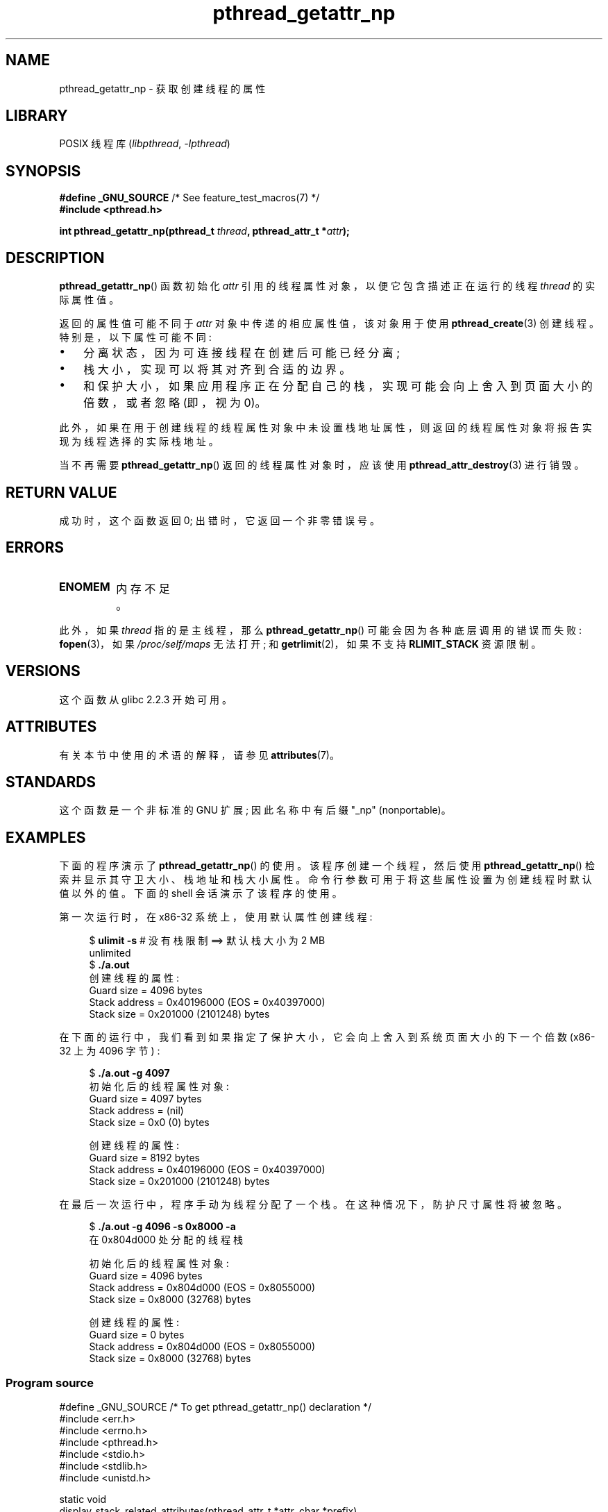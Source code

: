 .\" -*- coding: UTF-8 -*-
'\" t
.\" Copyright (c) 2008 Linux Foundation, written by Michael Kerrisk
.\"     <mtk.manpages@gmail.com>
.\"
.\" SPDX-License-Identifier: Linux-man-pages-copyleft
.\"
.\"*******************************************************************
.\"
.\" This file was generated with po4a. Translate the source file.
.\"
.\"*******************************************************************
.TH pthread_getattr_np 3 2023\-02\-05 "Linux man\-pages 6.03" 
.SH NAME
pthread_getattr_np \- 获取创建线程的属性
.SH LIBRARY
POSIX 线程库 (\fIlibpthread\fP, \fI\-lpthread\fP)
.SH SYNOPSIS
.nf
\fB#define _GNU_SOURCE\fP             /* See feature_test_macros(7) */
\fB#include <pthread.h>\fP
.PP
\fBint pthread_getattr_np(pthread_t \fP\fIthread\fP\fB, pthread_attr_t *\fP\fIattr\fP\fB);\fP
.fi
.SH DESCRIPTION
\fBpthread_getattr_np\fP() 函数初始化 \fIattr\fP 引用的线程属性对象，以便它包含描述正在运行的线程 \fIthread\fP
的实际属性值。
.PP
返回的属性值可能不同于 \fIattr\fP 对象中传递的相应属性值，该对象用于使用 \fBpthread_create\fP(3) 创建线程。
特别是，以下属性可能不同:
.IP \[bu] 3
分离状态，因为可连接线程在创建后可能已经分离;
.IP \[bu]
栈大小，实现可以将其对齐到合适的边界。
.IP \[bu]
和保护大小，如果应用程序正在分配自己的栈，实现可能会向上舍入到页面大小的倍数，或者忽略 (即，视为 0)。
.PP
此外，如果在用于创建线程的线程属性对象中未设置栈地址属性，则返回的线程属性对象将报告实现为线程选择的实际栈地址。
.PP
当不再需要 \fBpthread_getattr_np\fP() 返回的线程属性对象时，应该使用 \fBpthread_attr_destroy\fP(3)
进行销毁。
.SH "RETURN VALUE"
成功时，这个函数返回 0; 出错时，它返回一个非零错误号。
.SH ERRORS
.TP 
\fBENOMEM\fP
.\" Can happen (but unlikely) while trying to allocate memory for cpuset
内存不足。
.PP
此外，如果 \fIthread\fP 指的是主线程，那么 \fBpthread_getattr_np\fP() 可能会因为各种底层调用的错误而失败:
\fBfopen\fP(3)，如果 \fI/proc/self/maps\fP 无法打开; 和 \fBgetrlimit\fP(2)，如果不支持
\fBRLIMIT_STACK\fP 资源限制。
.SH VERSIONS
这个函数从 glibc 2.2.3 开始可用。
.SH ATTRIBUTES
有关本节中使用的术语的解释，请参见 \fBattributes\fP(7)。
.ad l
.nh
.TS
allbox;
lbx lb lb
l l l.
Interface	Attribute	Value
T{
\fBpthread_getattr_np\fP()
T}	Thread safety	MT\-Safe
.TE
.hy
.ad
.sp 1
.SH STANDARDS
这个函数是一个非标准的 GNU 扩展; 因此名称中有后缀 "_np" (nonportable)。
.SH EXAMPLES
下面的程序演示了 \fBpthread_getattr_np\fP() 的使用。 该程序创建一个线程，然后使用 \fBpthread_getattr_np\fP()
检索并显示其守卫大小、栈地址和栈大小属性。 命令行参数可用于将这些属性设置为创建线程时默认值以外的值。 下面的 shell 会话演示了该程序的使用。
.PP
第一次运行时，在 x86\-32 系统上，使用默认属性创建线程:
.PP
.in +4n
.EX
$\fB ulimit \-s\fP      # 没有栈限制 ==> 默认栈大小为 2 MB
unlimited
$\fB ./a.out\fP
创建线程的属性:
        Guard size          = 4096 bytes
        Stack address       = 0x40196000 (EOS = 0x40397000)
        Stack size          = 0x201000 (2101248) bytes
.EE
.in
.PP
在下面的运行中，我们看到如果指定了保护大小，它会向上舍入到系统页面大小的下一个倍数 (x86\-32 上为 4096 字节) :
.PP
.in +4n
.EX
$\fB ./a.out \-g 4097\fP
初始化后的线程属性对象:
        Guard size          = 4097 bytes
        Stack address       = (nil)
        Stack size          = 0x0 (0) bytes

创建线程的属性:
        Guard size          = 8192 bytes
        Stack address       = 0x40196000 (EOS = 0x40397000)
        Stack size          = 0x201000 (2101248) bytes
.EE
.in
.\".in +4n
.\".nf
.\"$ ./a.out \-s 0x8000
.\"Thread attributes object after initializations:
.\"        Guard size          = 4096 bytes
.\"        Stack address       = 0xffff8000 (EOS = (nil))
.\"        Stack size          = 0x8000 (32768) bytes
.\"
.\"Attributes of created thread:
.\"        Guard size          = 4096 bytes
.\"        Stack address       = 0x4001e000 (EOS = 0x40026000)
.\"        Stack size          = 0x8000 (32768) bytes
.\".fi
.\".in
.PP
在最后一次运行中，程序手动为线程分配了一个栈。 在这种情况下，防护尺寸属性将被忽略。
.PP
.in +4n
.EX
$\fB ./a.out \-g 4096 \-s 0x8000 \-a\fP
在 0x804d000 处分配的线程栈

初始化后的线程属性对象:
        Guard size          = 4096 bytes
        Stack address       = 0x804d000 (EOS = 0x8055000)
        Stack size          = 0x8000 (32768) bytes

创建线程的属性:
        Guard size          = 0 bytes
        Stack address       = 0x804d000 (EOS = 0x8055000)
        Stack size          = 0x8000 (32768) bytes
.EE
.in
.SS "Program source"
.\" SRC BEGIN (pthread_getattr_np.c)
\&
.EX
#define _GNU_SOURCE     /* To get pthread_getattr_np() declaration */
#include <err.h>
#include <errno.h>
#include <pthread.h>
#include <stdio.h>
#include <stdlib.h>
#include <unistd.h>

static void
display_stack_related_attributes(pthread_attr_t *attr, char *prefix)
{
    int s;
    size_t stack_size, guard_size;
    void *stack_addr;

    s = pthread_attr_getguardsize(attr, &guard_size);
    if (s != 0)
        errc(EXIT_FAILURE, s, "pthread_attr_getguardsize");
    printf("%sGuard size          = %zu bytes\en", prefix, guard_size);

    s = pthread_attr_getstack(attr, &stack_addr, &stack_size);
    if (s != 0)
        errc(EXIT_FAILURE, s, "pthread_attr_getstack");
    printf("%sStack address       = %p", prefix, stack_addr);
    if (stack_size > 0)
        printf(" (EOS = %p)", (char *) stack_addr + stack_size);
    printf("\en");
    printf("%sStack size          = %#zx (%zu) bytes\en",
           prefix, stack_size, stack_size);
}

static void
display_thread_attributes(pthread_t thread, char *prefix)
{
    int s;
    pthread_attr_t attr;

    s = pthread_getattr_np(thread, &attr);
    if (s != 0)
        errc(EXIT_FAILURE, s, "pthread_getattr_np");

    display_stack_related_attributes(&attr, prefix);

    s = pthread_attr_destroy(&attr);
    if (s != 0)
        errc(EXIT_FAILURE, s, "pthread_attr_destroy");
}

static void *           /* Start function for thread we create */
thread_start(void *arg)
{
    printf("Attributes of created thread:\en");
    display_thread_attributes(pthread_self(), "\et");

    exit(EXIT_SUCCESS);         /* Terminate all threads */
}

static void
usage(char *pname, char *msg)
{
    if (msg != NULL)
        fputs(msg, stderr);
    fprintf(stderr, "Usage: %s [\-s stack\-size [\-a]]"
            " [\-g guard\-size]\en", pname);
    fprintf(stderr, "\et\et\-a means program should allocate stack\en");
    exit(EXIT_FAILURE);
}

static pthread_attr_t *   /* Get thread attributes from command line */
get_thread_attributes_from_cl(int argc, char *argv[],
                              pthread_attr_t *attrp)
{
    int s, opt, allocate_stack;
    size_t stack_size, guard_size;
    void *stack_addr;
    pthread_attr_t *ret_attrp = NULL;   /* Set to attrp if we initialize
                                           a thread attributes object */
    allocate_stack = 0;
    stack_size = \-1;
    guard_size = \-1;

    while ((opt = getopt(argc, argv, "ag:s:")) != \-1) {
        switch (opt) {
        case \[aq]a\[aq]:   allocate_stack = 1;                     break;
        case \[aq]g\[aq]:   guard_size = strtoul(optarg, NULL, 0);  break;
        case \[aq]s\[aq]:   stack_size = strtoul(optarg, NULL, 0);  break;
        default:    usage(argv[0], NULL);
        }
    }

    if (allocate_stack && stack_size == \-1)
        usage(argv[0], "Specifying \-a without \-s makes no sense\en");

    if (argc > optind)
        usage(argv[0], "Extraneous command\-line arguments\en");

    if (stack_size >= 0 || guard_size > 0) {
        ret_attrp = attrp;

        s = pthread_attr_init(attrp);
        if (s != 0)
            errc(EXIT_FAILURE, s, "pthread_attr_init");
    }

    if (stack_size >= 0) {
        if (!allocate_stack) {
            s = pthread_attr_setstacksize(attrp, stack_size); 
            if (s != 0) 
                errc(EXIT_FAILURE, s, "pthread_attr_setstacksize");
        } else {
            s = posix_memalign(&stack_addr, sysconf(_SC_PAGESIZE),
                               stack_size);
            if (s != 0)
                errc(EXIT_FAILURE, s, "posix_memalign");
            printf("Allocated thread stack at %p\en\en", stack_addr);

            s = pthread_attr_setstack(attrp, stack_addr, stack_size);
            if (s != 0)
                errc(EXIT_FAILURE, s, "pthread_attr_setstacksize");
        }
    }

    if (guard_size >= 0) {
        s = pthread_attr_setguardsize(attrp, guard_size);
        if (s != 0)
            errc(EXIT_FAILURE, s, "pthread_attr_setstacksize");
    }

    return ret_attrp;
}

int
main(int argc, char *argv[])
{
    int s;
    pthread_t thr;
    pthread_attr_t attr;
    pthread_attr_t *attrp = NULL;    /* Set to &attr if we initialize
                                        a thread attributes object */

    attrp = get_thread_attributes_from_cl(argc, argv, &attr);

    if (attrp != NULL) {
        printf("Thread attributes object after initializations:\en");
        display_stack_related_attributes(attrp, "\et");
        printf("\en");
    }

    s = pthread_create(&thr, attrp, &thread_start, NULL);
    if (s != 0)
        errc(EXIT_FAILURE, s, "pthread_create");

    if (attrp != NULL) {
        s = pthread_attr_destroy(attrp);
        if (s != 0)
            errc(EXIT_FAILURE, s, "pthread_attr_destroy");
    }

    pause();    /* Terminates when other thread calls exit() */
}
.EE
.\" SRC END
.SH "SEE ALSO"
.ad l
.nh
\fBpthread_attr_getaffinity_np\fP(3), \fBpthread_attr_getdetachstate\fP(3),
\fBpthread_attr_getguardsize\fP(3), \fBpthread_attr_getinheritsched\fP(3),
\fBpthread_attr_getschedparam\fP(3), \fBpthread_attr_getschedpolicy\fP(3),
\fBpthread_attr_getscope\fP(3), \fBpthread_attr_getstack\fP(3),
\fBpthread_attr_getstackaddr\fP(3), \fBpthread_attr_getstacksize\fP(3),
\fBpthread_attr_init\fP(3), \fBpthread_create\fP(3), \fBpthreads\fP(7)
.PP
.SH [手册页中文版]
.PP
本翻译为免费文档；阅读
.UR https://www.gnu.org/licenses/gpl-3.0.html
GNU 通用公共许可证第 3 版
.UE
或稍后的版权条款。因使用该翻译而造成的任何问题和损失完全由您承担。
.PP
该中文翻译由 wtklbm
.B <wtklbm@gmail.com>
根据个人学习需要制作。
.PP
项目地址:
.UR \fBhttps://github.com/wtklbm/manpages-chinese\fR
.ME 。

